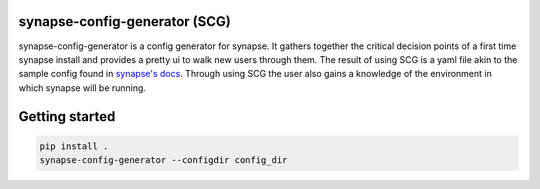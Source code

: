 synapse-config-generator (SCG)
==============================

synapse-config-generator is a config generator for synapse. It gathers together
the critical decision points of a first time synapse install and provides a
pretty ui to walk new users through them. The result of using
SCG is a yaml file akin to the sample config found in
`synapse's docs <https://github.com/matrix-org/synapse/tree/develop/docs>`_.
Through using SCG the user also gains a knowledge of the environment in
which synapse will be running.

Getting started
===============

.. code::

  pip install .
  synapse-config-generator --configdir config_dir
